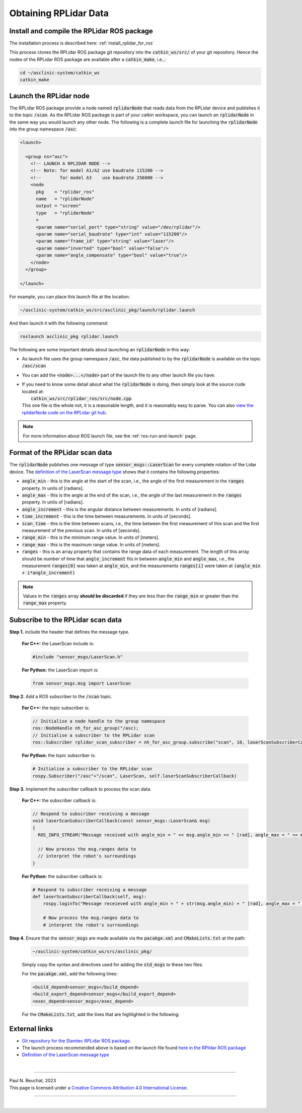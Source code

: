 .. _building-block-rplidar:

Obtaining RPLidar Data
======================


Install and compile the RPLidar ROS package
*******************************************

The installation process is described here: :ref:`install_rplidar_for_ros`

This process clones the RPLidar ROS package git repository into the :code:`catkin_ws/src/` of your git repository. Hence the nodes of the RPLidar ROS package are available after a :code:`catkin_make`, i.e.,:

.. code-block:: bash

  cd ~/asclinic-system/catkin_ws
  catkin_make



Launch the RPLidar node
***********************

The RPLidar ROS package provide a node named :code:`rplidarNode` that reads data from the RPLidar device and publishes it to the topic :code:`/scan`. As the RPLidar ROS package is part of your catkin workspace, you can launch an :code:`rplidarNode` in the same way you would launch any other node. The following is a complete launch file for launching the :code:`rplidarNode` into the group namespace :code:`/asc`:

.. code-block:: html

  <launch>

    <group ns="asc">
      <!-- LAUNCH A RPLIDAR NODE -->
      <!-- Note: for model A1/A2 use baudrate 115200 -->
      <!--       for model A3    use baudrate 256000 -->
      <node
        pkg    = "rplidar_ros"
        name   = "rplidarNode"
        output = "screen"
        type   = "rplidarNode"
        >
        <param name="serial_port" type="string" value="/dev/rplidar"/>
        <param name="serial_baudrate" type="int" value="115200"/>
        <param name="frame_id" type="string" value="laser"/>
        <param name="inverted" type="bool" value="false"/>
        <param name="angle_compensate" type="bool" value="true"/>
      </node>
    </group>

  </launch>

For example, you can place this launch file at the location:

.. code-block::

  ~/asclinic-system/catkin_ws/src/asclinic_pkg/launch/rplidar.launch

And then launch it with the following command:

.. code-block:: bash

  roslaunch asclinic_pkg rplidar.launch

The following are some important details about launching an :code:`rplidarNode` in this way:

* As launch file uses the group namespace :code:`/asc`, the data published to by the :code:`rplidarNode` is available on the topic :code:`/asc/scan`


* You can add the :code:`<node>...</node>` part of the launch file to any other launch file you have.

* | If you need to know some detail about what the :code:`rplidarNode` is doing, then simply look at the source code located at:
  |   :code:`catkin_ws/src/rplidar_ros/src/node.cpp`
  | This one file is the whole not, it is a reasonable length, and it is reasonably easy to parse. You can also `view the rplidarNode code on the RPLidar git hub <https://github.com/Slamtec/rplidar_ros/blob/master/src/node.cpp>`_.

.. note::

  For more information about ROS launch file, see the :ref:`ros-run-and-launch` page.


Format of the RPLidar scan data
********************************

The :code:`rplidarNode` publishes one message of type :code:`sensor_msgs::LaserScan` for every complete rotation of the Lidar device.
The `definition of the LaserScan message type <https://docs.ros.org/en/noetic/api/sensor_msgs/html/msg/LaserScan.html>`_ shows that it contains the following properties:

* :code:`angle_min` - this is the angle at the start of the scan, i.e., the angle of the first measurement in the :code:`ranges` property. In units of [radians].

* :code:`angle_max` - this is the angle at the end of the scan, i.e., the angle of the last measurement in the :code:`ranges` property. In units of [radians].

* :code:`angle_increment` - this is the angular distance between measurements.  In units of [radians].

* :code:`time_increment` - this is the time between measurements. In units of [seconds].

* :code:`scan_time` - this is the time between scans, i.e., the time between the first measurement of this scan and the first measurement of the previous scan.  In units of [seconds].

* :code:`range_min` - this is the minimum range value. In units of [meters].

* :code:`range_max` - this is the maximum range value. In units of [meters].

* :code:`ranges` - this is an array property that contains the range data of each measurement. The length of this array should be number of time that :code:`angle_increment` fits in between :code:`angle_min` and :code:`angle_max`, i.e., the measurement :code:`ranges[0]` was taken at :code:`angle_min`, and the measurements :code:`ranges[i]` were taken at :code:`(angle_min + i*angle_increment)`



.. note::

  Values in the :code:`ranges` array **should be discarded** if they are less than the :code:`range_min` or greater than the :code:`range_max` property.



Subscribe to the RPLidar scan data
**********************************

**Step 1.** include the header that defines the message type.

  **For C++:** the LaserScan include is:

  .. code-block:: cpp

    #include "sensor_msgs/LaserScan.h"

  **For Python:** the LaserScan import is:

  .. code-block:: python

    from sensor_msgs.msg import LaserScan



**Step 2.** Add a ROS subscriber to the :code:`/scan` topic.

  **For C++:** the topic subscriber is:

  .. code-block:: cpp

    // Initialise a node handle to the group namespace
    ros::NodeHandle nh_for_asc_group("/asc);
    // Initialise a subscriber to the RPLidar scan
    ros::Subscriber rplidar_scan_subscriber = nh_for_asc_group.subscribe("scan", 10, laserScanSubscriberCallback);

  **For Python:** the topic subscriber is:

  .. code-block:: python

    # Initialise a subscriber to the RPLidar scan
    rospy.Subscriber("/asc"+"/scan", LaserScan, self.laserScanSubscriberCallback)



**Step 3.** Implement the subscriber callback to process the scan data.

  **For C++:** the subscriber callback is:

  .. code-block:: cpp

    // Respond to subscriber receiving a message
    void laserScanSubscriberCallback(const sensor_msgs::LaserScan& msg)
    {
      ROS_INFO_STREAM("Message received with angle_min = " << msg.angle_min << " [rad], angle_max = " << msg.angle_max << " [rad], range_min = " << msg.range_min << " [m], range_max = " << msg.range_max << " [m]");

      // Now process the msg.ranges data to
      // interpret the robot's surroundings
    }


  **For Python:** the subscriber callback is:

  .. code-block:: python

    # Respond to subscriber receiving a message
    def laserScanSubscriberCallback(self, msg):
        rospy.loginfo("Message receieved with angle_min = " + str(msg.angle_min) + " [rad], angle_max = " + str(msg.angle_max) + " [rad], range_min = " + str(msg.range_min) + " [m], range_max = " + str(msg.range_max) + " [m]")

        # Now process the msg.ranges data to
        # interpret the robot's surroundings


**Step 4.** Ensure that the :code:`sensor_msgs` are made available via the :code:`pacakge.xml` and :code:`CMakeLists.txt` at the path:

  .. code-block::

    ~/asclinic-system/catkin_ws/src/asclinic_pkg/

  Simply copy the syntax and directives used for adding the :code:`std_msgs` to these two files.

  For the :code:`pacakge.xml`, add the following lines:

  .. code-block:: html

    <build_depend>sensor_msgs</build_depend>
    <build_export_depend>sensor_msgs</build_export_depend>
    <exec_depend>sensor_msgs</exec_depend>

  For the :code:`CMakeLists.txt`, add the lines that are highlighted in the following:

  .. code-block::
    :emphasize-lines: 7

    find_package(catkin REQUIRED COMPONENTS
      message_generation
      roscpp
      rospy
      std_msgs
      geometry_msgs
      sensor_msgs
      genmsg
      roslib
    )

  .. code-block::
    :emphasize-lines: 6

    ## Generate added messages and services with any dependencies listed here
    generate_messages(
      DEPENDENCIES
      std_msgs
      geometry_msgs
      sensor_msgs
    )




External links
**************

* `Git repository for the Slamtec RPLidar ROS package <https://github.com/slamtec/rplidar_ros>`_.

* The launch process recommended above is based on the launch file found `here in the RPlidar ROS package <https://github.com/Slamtec/rplidar_ros/tree/master/launch>`_

* `Definition of the LaserScan message type <https://docs.ros.org/en/noetic/api/sensor_msgs/html/msg/LaserScan.html>`_



|

----

.. image:: https://i.creativecommons.org/l/by/4.0/88x31.png
  :alt: Creative Commons License
  :align: left
  :target: http://creativecommons.org/licenses/by/4.0/

| Paul N. Beuchat, 2023
| This page is licensed under a `Creative Commons Attribution 4.0 International License <http://creativecommons.org/licenses/by/4.0/>`_.

----

|
